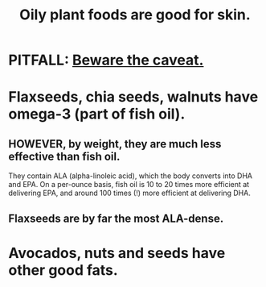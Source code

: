 :PROPERTIES:
:ID:       7a893f59-470b-4845-9bb5-43a5ae8a6054
:END:
#+title: Oily plant foods are good for skin.
* PITFALL: [[https://github.com/JeffreyBenjaminBrown/public_notes_with_github-navigable_links/blob/master/oily_plant_foods_are_good_for_skin.org#however-by-weight-they-are-much-less-effective-than-fish-oil][Beware the caveat.]]
* Flaxseeds, chia seeds, walnuts have omega-3 (part of fish oil).
** HOWEVER, by weight, they are much less effective than fish oil.
:PROPERTIES:
:ID:       a9b00a40-d165-45a4-a511-bd9b19e82f87
:END:
  They contain ALA (alpha-linoleic acid),
  which the body converts into DHA and EPA.
  On a per-ounce basis, fish oil is 10 to 20 times more efficient
  at delivering EPA, and around 100 times (!) more efficient
  at delivering DHA.
** Flaxseeds are by far the most ALA-dense.
* Avocados, nuts and seeds have other good fats.
